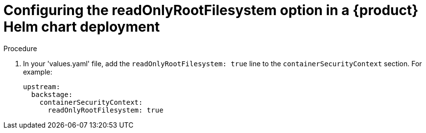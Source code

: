 [id="proc-configuring-readonlyrootfilesystem-option-in-rhdh-helm-chart-deployment"]
= Configuring the readOnlyRootFilesystem option in a {product} Helm chart deployment

.Procedure
. In your 'values.yaml' file, add the `readOnlyRootFilesystem: true` line to the `containerSecurityContext` section. For example:
+
====
[source,yaml,subs="+attributes,+quotes"]
----
upstream:
  backstage:
    containerSecurityContext:
      readOnlyRootFilesystem: true
----
====
